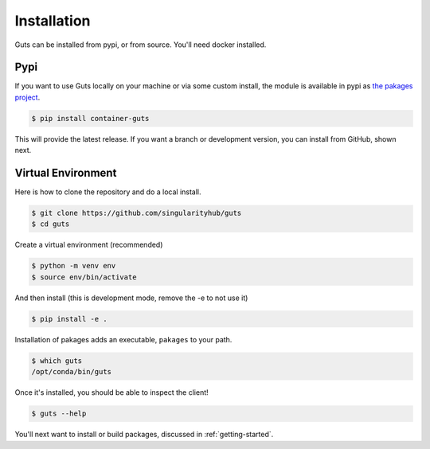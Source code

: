 .. _getting_started-installation:

============
Installation
============

Guts can be installed from pypi, or from source. You'll need docker installed.

Pypi
====

If you want to use Guts locally on your machine or via some custom install,
the module is available in pypi as `the pakages project <https://pypi.org/project/container-guts/>`_.

.. code:: console

    $ pip install container-guts

This will provide the latest release. If you want a branch or development version, you can install from GitHub, shown next.

Virtual Environment
===================

Here is how to clone the repository and do a local install.

.. code:: console

    $ git clone https://github.com/singularityhub/guts
    $ cd guts

Create a virtual environment (recommended)

.. code:: console

    $ python -m venv env
    $ source env/bin/activate


And then install (this is development mode, remove the -e to not use it)

.. code:: console

    $ pip install -e .

Installation of pakages adds an executable, ``pakages`` to your path.

.. code:: console

    $ which guts
    /opt/conda/bin/guts


Once it's installed, you should be able to inspect the client!

.. code-block:: console

    $ guts --help


You'll next want to install or build packages, discussed in :ref:`getting-started`.
